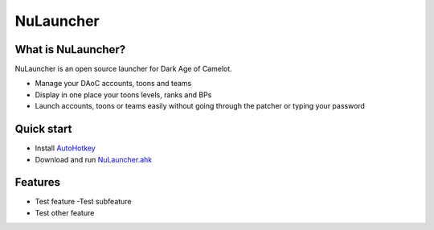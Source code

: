 NuLauncher
==========

.. image:: https://img.shields.io/discord/930045111285465138.svg?label=&logo=discord&logoColor=ffffff&color=7389D8&labelColor=6A7EC2
   :alt: NuLauncher Discord Server
   :target: https://discord.gg/v9GpYWVya5

What is NuLauncher?
-------------------

NuLauncher is an open source launcher for Dark Age of Camelot.

- Manage your DAoC accounts, toons and teams
- Display in one place your toons levels, ranks and BPs
- Launch accounts, toons or teams easily without going through the patcher or typing your password

Quick start
-----------

- Install `AutoHotkey <https://www.autohotkey.com>`_
- Download and run `NuLauncher.ahk <https://raw.githubusercontent.com/oli-lap/NuLauncher/main/NuLauncher.ahk>`_

Features
--------

- Test feature
  -Test subfeature
- Test other feature